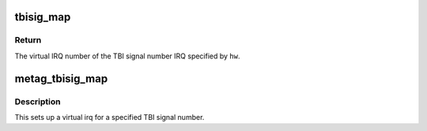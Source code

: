 .. -*- coding: utf-8; mode: rst -*-
.. src-file: arch/metag/kernel/irq.c

.. _`tbisig_map`:

tbisig_map
==========

.. c:function:: int tbisig_map(unsigned int hw)

    Map a TBI signal number to a virtual IRQ number.

    :param unsigned int hw:
        Number of the TBI signal. Must be in range.

.. _`tbisig_map.return`:

Return
------

The virtual IRQ number of the TBI signal number IRQ specified by
\ ``hw``\ .

.. _`metag_tbisig_map`:

metag_tbisig_map
================

.. c:function:: int metag_tbisig_map(struct irq_domain *d, unsigned int irq, irq_hw_number_t hw)

    map a tbi signal to a Linux virtual IRQ number

    :param struct irq_domain \*d:
        root irq domain

    :param unsigned int irq:
        virtual irq number

    :param irq_hw_number_t hw:
        hardware irq number (TBI signal number)

.. _`metag_tbisig_map.description`:

Description
-----------

This sets up a virtual irq for a specified TBI signal number.

.. This file was automatic generated / don't edit.

